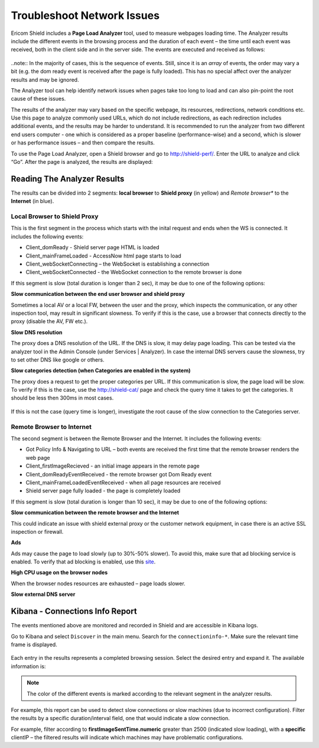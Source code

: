 ***************************
Troubleshoot Network Issues
***************************

Ericom Shield includes a **Page Load Analyzer** tool, used to measure webpages loading time. 
The Analyzer results include the different events in the browsing process and the duration of each event – the time until each event was received, both in the client side and in the server side.
The events are executed and received as follows:

.. figure:: images/shieldperf2.png	
	:scale: 55%
	:align: center

..note:: In the majority of cases, this is the sequence of events. Still, since it is an *array* of 
events, the order may vary a bit (e.g. the dom ready event is received after the page is fully loaded). This has no special 
affect over the analyzer results and may be ignored. 

The Analyzer tool can help identify network issues when pages take too long to load and can also pin-point the root cause of these issues. 

The results of the analyzer may vary based on the specific webpage, its resources, redirections, network conditions etc. 
Use this page to analyze commonly used URLs, which do not include redirections, as each redirection includes additional events, and the results may be harder to understand.
It is recommended to run the analyzer from two different end users computer - one which is considered as a proper baseline (performance-wise) and a second, which is slower or has performance issues – and then compare the results.

To use the Page Load Analyzer, open a Shield browser and go to http://shield-perf/. Enter the URL to analyze and click “Go”. After the page is analyzed, the results are displayed:

.. figure:: images/shieldperf1.png	
	:scale: 75%
	:align: center

Reading The Analyzer Results
============================

The results can be divided into 2 segments: **local browser** to **Shield proxy** (in yellow) and *Remote browser** 
to the **Internet** (in blue).

Local Browser to Shield Proxy
-----------------------------

This is the first segment in the process which starts with the inital request and ends when the WS is connected. 
It includes the following events:

*   Client_domReady - Shield server page HTML is loaded
*   Client_mainFrameLoaded - AccessNow html page starts to load
*   Client_webSocketConnecting – the WebSocket is establishing a connection
*   Client_webSocketConnected - the WebSocket connection to the remote browser is done

If this segment is slow (total duration is longer than 2 sec), it may be due to one of the following options:

**Slow communication between the end user browser and shield proxy**

Sometimes a local AV or a local FW, between the user and the proxy, which inspects the communication, or any other inspection tool, may result in significant slowness. To verify if this is the case, use a browser that connects directly to the proxy (disable the AV, FW etc.).

**Slow DNS resolution**

The proxy does a DNS resolution of the URL. If the DNS is slow, it may delay page loading. This can be tested via the 
analyzer tool in the Admin Console (under Services | Analyzer). In case the internal DNS servers cause the slowness, 
try to set other DNS like google or others.

**Slow categories detection (when Categories are enabled in the system)**

The proxy does a request to get the proper categories per URL. If this communication is slow, the page load will 
be slow. To verify if this is the case, use the http://shield-cat/ page and check the query time it takes to get 
the categories. It should be less then 300ms in most cases.

.. figure:: images/shieldcat.png	
	:scale: 55%
	:align: center

If this is not the case (query time is longer), investigate the root cause of the slow connection to the Categories 
server.

Remote Browser to Internet
--------------------------

The second segment is between the Remote Browser and the Internet. It includes the following events:

*   Got Policy Info & Navigating to URL – both events are received the first time that the remote browser renders the web page
*	Client_firstImageRecieved - an initial image appears in the remote page
*	Client_domReadyEventReceived - the remote browser got Dom Ready event
*	Client_mainFrameLoadedEventReceived - when all page resources are received
*	Shield server page fully loaded - the page is completely loaded

If this segment is slow (total duration is longer than 10 sec), it may be due to one of the following options:

**Slow communication between the remote browser and the Internet**

This could indicate an issue with shield external proxy or the customer network equipment, in case there is an active 
SSL inspection or firewall.

**Ads**

Ads may cause the page to load slowly (up to 30%-50% slower). To avoid this, make sure that ad blocking service is 
enabled. To verify that ad blocking is enabled, use this `site <https://ads-blocker.com/testing/>`_.

**High CPU usage on the browser nodes** 

When the browser nodes resources are exhausted – page loads slower.

**Slow external DNS server**

Kibana - Connections Info Report
================================

The events mentioned above are monitored and recorded in Shield and are accessible in Kibana logs.

Go to Kibana and select ``Discover`` in the main menu. Search for the ``connectioninfo-*``. Make sure the 
relevant time frame is displayed.

.. figure:: images/connectionInfo1.png	
	:scale: 75%
	:align: center

Each entry in the results represents a completed browsing session. Select the desired entry and expand it. 
The available information is:

.. figure:: images/connectionInfo2.png	
	:scale: 55%
	:align: center

.. note:: The color of the different events is marked according to the relevant segment in the analyzer results. 

For example, this report can be used to detect slow connections or slow machines (due to incorrect configuration). 
Filter the results by a specific duration/interval field, one that would indicate a slow connection. 

For example, filter according to **firstImageSentTime.numeric** greater than 2500 (indicated slow loading), with a **specific** clientIP – the 
filtered results will indicate which machines may have problematic configurations.